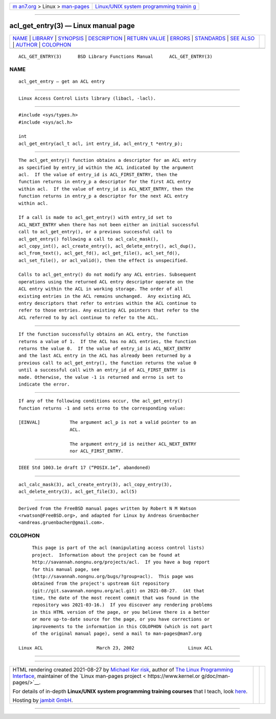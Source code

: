 .. container:: page-top

.. container:: nav-bar

   +----------------------------------+----------------------------------+
   | `m                               | `Linux/UNIX system programming   |
   | an7.org <../../../index.html>`__ | trainin                          |
   | > Linux >                        | g <http://man7.org/training/>`__ |
   | `man-pages <../index.html>`__    |                                  |
   +----------------------------------+----------------------------------+

--------------

acl_get_entry(3) — Linux manual page
====================================

+-----------------------------------+-----------------------------------+
| `NAME <#NAME>`__ \|               |                                   |
| `LIBRARY <#LIBRARY>`__ \|         |                                   |
| `SYNOPSIS <#SYNOPSIS>`__ \|       |                                   |
| `DESCRIPTION <#DESCRIPTION>`__ \| |                                   |
| `RETURN VALUE <#RETURN_VALUE>`__  |                                   |
| \| `ERRORS <#ERRORS>`__ \|        |                                   |
| `STANDARDS <#STANDARDS>`__ \|     |                                   |
| `SEE ALSO <#SEE_ALSO>`__ \|       |                                   |
| `AUTHOR <#AUTHOR>`__ \|           |                                   |
| `COLOPHON <#COLOPHON>`__          |                                   |
+-----------------------------------+-----------------------------------+
| .. container:: man-search-box     |                                   |
+-----------------------------------+-----------------------------------+

::

   ACL_GET_ENTRY(3)      BSD Library Functions Manual      ACL_GET_ENTRY(3)

NAME
-------------------------------------------------

::

        acl_get_entry — get an ACL entry


-------------------------------------------------------

::

        Linux Access Control Lists library (libacl, -lacl).


---------------------------------------------------------

::

        #include <sys/types.h>
        #include <sys/acl.h>

        int
        acl_get_entry(acl_t acl, int entry_id, acl_entry_t *entry_p);


---------------------------------------------------------------

::

        The acl_get_entry() function obtains a descriptor for an ACL entry
        as specified by entry_id within the ACL indicated by the argument
        acl.  If the value of entry_id is ACL_FIRST_ENTRY, then the
        function returns in entry_p a descriptor for the first ACL entry
        within acl.  If the value of entry_id is ACL_NEXT_ENTRY, then the
        function returns in entry_p a descriptor for the next ACL entry
        within acl.

        If a call is made to acl_get_entry() with entry_id set to
        ACL_NEXT_ENTRY when there has not been either an initial successful
        call to acl_get_entry(), or a previous successful call to
        acl_get_entry() following a call to acl_calc_mask(),
        acl_copy_int(), acl_create_entry(), acl_delete_entry(), acl_dup(),
        acl_from_text(), acl_get_fd(), acl_get_file(), acl_set_fd(),
        acl_set_file(), or acl_valid(), then the effect is unspecified.

        Calls to acl_get_entry() do not modify any ACL entries. Subsequent
        operations using the returned ACL entry descriptor operate on the
        ACL entry within the ACL in working storage. The order of all
        existing entries in the ACL remains unchanged.  Any existing ACL
        entry descriptors that refer to entries within the ACL continue to
        refer to those entries. Any existing ACL pointers that refer to the
        ACL referred to by acl continue to refer to the ACL.


-----------------------------------------------------------------

::

        If the function successfully obtains an ACL entry, the function
        returns a value of 1.  If the ACL has no ACL entries, the function
        returns the value 0.  If the value of entry_id is ACL_NEXT_ENTRY
        and the last ACL entry in the ACL has already been returned by a
        previous call to acl_get_entry(), the function returns the value 0
        until a successful call with an entry_id of ACL_FIRST_ENTRY is
        made. Otherwise, the value -1 is returned and errno is set to
        indicate the error.


-----------------------------------------------------

::

        If any of the following conditions occur, the acl_get_entry()
        function returns -1 and sets errno to the corresponding value:

        [EINVAL]           The argument acl_p is not a valid pointer to an
                           ACL.

                           The argument entry_id is neither ACL_NEXT_ENTRY
                           nor ACL_FIRST_ENTRY.


-----------------------------------------------------------

::

        IEEE Std 1003.1e draft 17 (“POSIX.1e”, abandoned)


---------------------------------------------------------

::

        acl_calc_mask(3), acl_create_entry(3), acl_copy_entry(3),
        acl_delete_entry(3), acl_get_file(3), acl(5)


-----------------------------------------------------

::

        Derived from the FreeBSD manual pages written by Robert N M Watson
        <rwatson@FreeBSD.org>, and adapted for Linux by Andreas Gruenbacher
        <andreas.gruenbacher@gmail.com>.

COLOPHON
---------------------------------------------------------

::

        This page is part of the acl (manipulating access control lists)
        project.  Information about the project can be found at
        http://savannah.nongnu.org/projects/acl.  If you have a bug report
        for this manual page, see
        ⟨http://savannah.nongnu.org/bugs/?group=acl⟩.  This page was
        obtained from the project's upstream Git repository
        ⟨git://git.savannah.nongnu.org/acl.git⟩ on 2021-08-27.  (At that
        time, the date of the most recent commit that was found in the
        repository was 2021-03-16.)  If you discover any rendering problems
        in this HTML version of the page, or you believe there is a better
        or more up-to-date source for the page, or you have corrections or
        improvements to the information in this COLOPHON (which is not part
        of the original manual page), send a mail to man-pages@man7.org

   Linux ACL                    March 23, 2002                    Linux ACL

--------------

--------------

.. container:: footer

   +-----------------------+-----------------------+-----------------------+
   | HTML rendering        |                       | |Cover of TLPI|       |
   | created 2021-08-27 by |                       |                       |
   | `Michael              |                       |                       |
   | Ker                   |                       |                       |
   | risk <https://man7.or |                       |                       |
   | g/mtk/index.html>`__, |                       |                       |
   | author of `The Linux  |                       |                       |
   | Programming           |                       |                       |
   | Interface <https:     |                       |                       |
   | //man7.org/tlpi/>`__, |                       |                       |
   | maintainer of the     |                       |                       |
   | `Linux man-pages      |                       |                       |
   | project <             |                       |                       |
   | https://www.kernel.or |                       |                       |
   | g/doc/man-pages/>`__. |                       |                       |
   |                       |                       |                       |
   | For details of        |                       |                       |
   | in-depth **Linux/UNIX |                       |                       |
   | system programming    |                       |                       |
   | training courses**    |                       |                       |
   | that I teach, look    |                       |                       |
   | `here <https://ma     |                       |                       |
   | n7.org/training/>`__. |                       |                       |
   |                       |                       |                       |
   | Hosting by `jambit    |                       |                       |
   | GmbH                  |                       |                       |
   | <https://www.jambit.c |                       |                       |
   | om/index_en.html>`__. |                       |                       |
   +-----------------------+-----------------------+-----------------------+

--------------

.. container:: statcounter

   |Web Analytics Made Easy - StatCounter|

.. |Cover of TLPI| image:: https://man7.org/tlpi/cover/TLPI-front-cover-vsmall.png
   :target: https://man7.org/tlpi/
.. |Web Analytics Made Easy - StatCounter| image:: https://c.statcounter.com/7422636/0/9b6714ff/1/
   :class: statcounter
   :target: https://statcounter.com/
